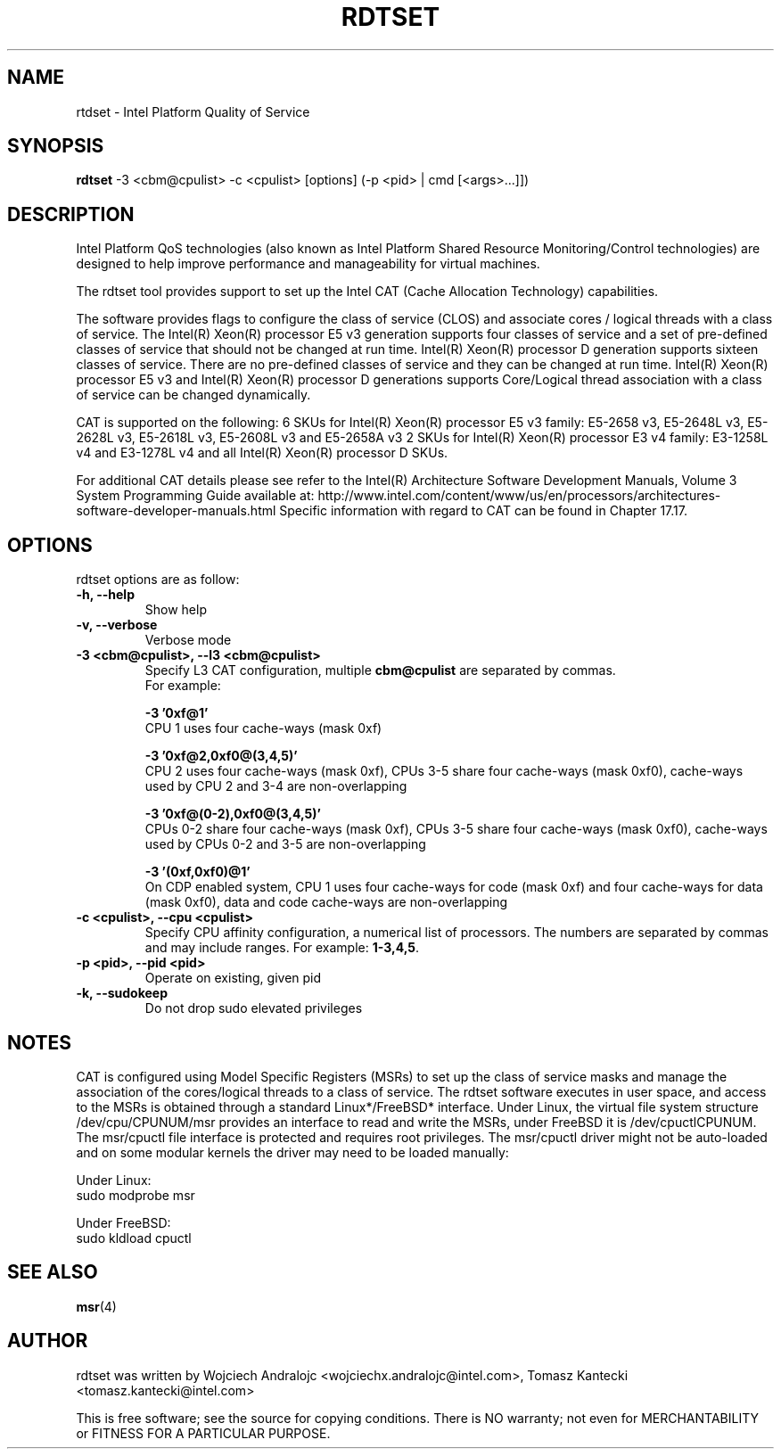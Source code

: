 .\"                                      Hey, EMACS: -*- nroff -*-
.\" First parameter, NAME, should be all caps
.\" Second parameter, SECTION, should be 1-8, maybe w/ subsection
.\" other parameters are allowed: see man(7), man(1)
.TH RDTSET 8 "May 10, 2016"
.\" Please adjust this date whenever revising the manpage.
.\"
.\" Some roff macros, for reference:
.\" .nh        disable hyphenation
.\" .hy        enable hyphenation
.\" .ad l      left justify
.\" .ad b      justify to both left and right margins
.\" .nf        disable filling
.\" .fi        enable filling
.\" .br        insert line break
.\" .sp <n>    insert n+1 empty lines
.\" for manpage-specific macros, see man(7)
.SH NAME
rtdset \- Intel Platform Quality of Service
.br
.SH SYNOPSIS
.B rdtset
.RI "-3 <cbm@cpulist> -c <cpulist> [options] (-p <pid> | cmd [<args>...]])"
.SH DESCRIPTION
Intel Platform QoS technologies (also known as Intel Platform Shared
Resource Monitoring/Control technologies) are designed to help improve
performance and manageability for virtual machines.
.PP
The rdtset tool provides support to set up the Intel CAT (Cache Allocation
Technology) capabilities.
.PP
The software provides flags to configure the
class of service (CLOS) and associate cores / logical threads with a class
of service. The Intel(R) Xeon(R) processor E5 v3 generation supports four
classes of service and a set of pre-defined classes of service that should
not be changed at run time.  Intel(R) Xeon(R) processor D generation supports
sixteen classes of service. There are no pre-defined classes of service and
they can be changed at run time.  Intel(R) Xeon(R) processor E5 v3 and
Intel(R) Xeon(R) processor D generations supports Core/Logical thread
association with a class of service can be changed dynamically.
.PP
CAT is supported on the following: 6 SKUs for Intel(R) Xeon(R) processor E5
v3 family: E5-2658 v3, E5-2648L v3, E5-2628L v3, E5-2618L v3, E5-2608L v3 and E5-2658A v3 2 SKUs for Intel(R) Xeon(R) processor E3 v4 family: E3-1258L v4 and E3-1278L v4 and all Intel(R) Xeon(R) processor D SKUs.
.PP
For additional CAT details please see refer to the Intel(R)
Architecture Software Development Manuals, Volume 3 System Programming Guide available at:
http://www.intel.com/content/www/us/en/processors/architectures-software-developer-manuals.html
Specific information with regard to CAT can be found in
Chapter 17.17.
.SH OPTIONS
rdtset options are as follow:
.TP
.B \-h, \-\-help
Show help
.TP
.B \-v, \-\-verbose
Verbose mode
.TP
.B \-3\ <cbm@cpulist>, \-\-l3\ <cbm@cpulist>
Specify L3 CAT configuration, multiple
.B cbm@cpulist
are separated by commas. 
.br
For example:

.B \-3\ '0xf@1'
.br
CPU 1 uses four cache-ways (mask 0xf)

.B \-3\ '0xf@2,0xf0@(3,4,5)'
.br
CPU 2 uses four cache-ways (mask 0xf), CPUs 3-5 share four cache-ways
(mask 0xf0), cache-ways used by CPU 2 and 3-4 are non-overlapping

.B \-3\ '0xf@(0-2),0xf0@(3,4,5)'
.br
CPUs 0-2 share four cache-ways (mask 0xf), CPUs 3-5 share four cache-ways
(mask 0xf0), cache-ways used by CPUs 0-2 and 3-5 are non-overlapping

.B \-3\ '(0xf,0xf0)@1'
.br
On CDP enabled system, CPU 1 uses four cache-ways for code (mask 0xf)
and four cache-ways for data (mask 0xf0),
data and code cache-ways are non-overlapping
.TP
.B \-c <cpulist>, \-\-cpu <cpulist>
Specify CPU affinity configuration, a numerical list of processors. The numbers
are separated by commas and may include ranges. For example:
.BR 1-3,4,5 .
.TP
.B \-p <pid>, \-\-pid <pid>
Operate on existing, given pid
.TP
.B \-k, \-\-sudokeep
Do not drop sudo elevated privileges
.SH NOTES
.PP
CAT is configured using Model Specific Registers (MSRs)
to set up the class of service masks and manage
the association of the cores/logical threads to a class of service.
The rdtset software executes in user space, and access to the MSRs is
obtained through a standard Linux*/FreeBSD* interface.
Under Linux, the virtual file system structure /dev/cpu/CPUNUM/msr provides
an interface to read and write the MSRs, under FreeBSD it is /dev/cpuctlCPUNUM.
The msr/cpuctl file interface is protected and requires root
privileges. The msr/cpuctl driver might not be auto-loaded and on some
modular kernels the driver may need to be loaded manually:
.PP
Under Linux:
.br
sudo modprobe msr
.PP
Under FreeBSD:
.br
sudo kldload cpuctl
.SH SEE ALSO
.BR msr (4)
.SH AUTHOR
rdtset was written by Wojciech Andralojc <wojciechx.andralojc@intel.com>, Tomasz Kantecki <tomasz.kantecki@intel.com>
.P
This is free software; see the source for copying conditions.  There is NO
warranty; not even for MERCHANTABILITY or FITNESS FOR A PARTICULAR PURPOSE.
